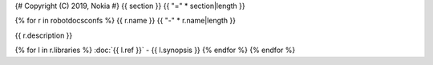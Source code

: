 {# Copyright (C) 2019, Nokia #}
{{ section }}
{{ "=" * section|length }}

{% for r in robotdocsconfs %}
{{ r.name }}
{{ "-" * r.name|length }}

{{ r.description }}

{% for l in r.libraries %}
:doc:`{{ l.ref }}` - {{ l.synopsis }}
{% endfor %}
{% endfor %}
